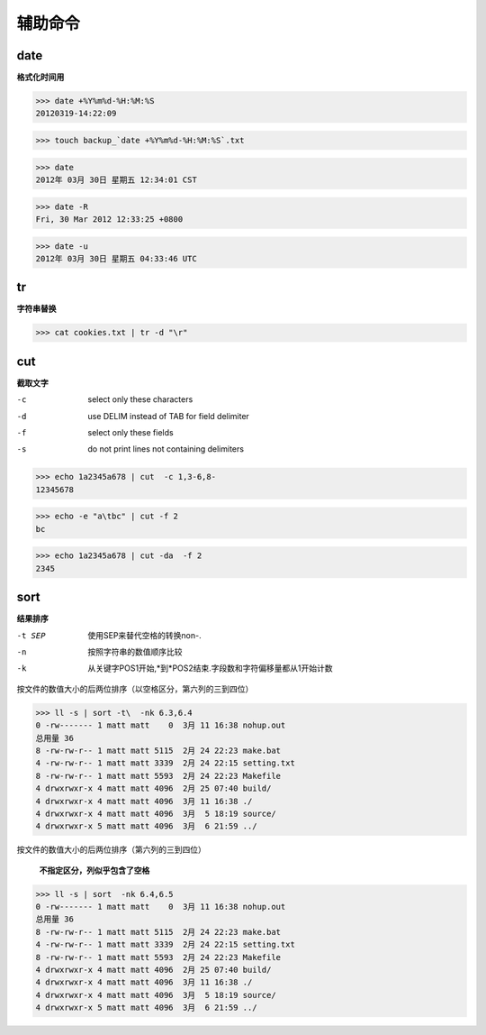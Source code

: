 **************************
辅助命令
**************************

date
---------

**格式化时间用**

>>> date +%Y%m%d-%H:%M:%S
20120319-14:22:09

>>> touch backup_`date +%Y%m%d-%H:%M:%S`.txt

>>> date
2012年 03月 30日 星期五 12:34:01 CST

>>> date -R
Fri, 30 Mar 2012 12:33:25 +0800

>>> date -u
2012年 03月 30日 星期五 04:33:46 UTC


tr
-----------------

**字符串替换**

>>> cat cookies.txt | tr -d "\r" 

cut
-------------

**截取文字**

-c  select only these characters
-d  use DELIM instead of TAB for field delimiter
-f  select only these fields
-s  do not print lines not containing delimiters


>>> echo 1a2345a678 | cut  -c 1,3-6,8-
12345678

>>> echo -e "a\tbc" | cut -f 2
bc

>>> echo 1a2345a678 | cut -da  -f 2
2345


sort 
---------------

**结果排序**

-t SEP  使用SEP来替代空格的转换non-.
-n      按照字符串的数值顺序比较
-k      从关键字POS1开始,*到*POS2结束.字段数和字符偏移量都从1开始计数



按文件的数值大小的后两位排序（以空格区分，第六列的三到四位）

>>> ll -s | sort -t\  -nk 6.3,6.4
0 -rw------- 1 matt matt    0  3月 11 16:38 nohup.out
总用量 36
8 -rw-rw-r-- 1 matt matt 5115  2月 24 22:23 make.bat
4 -rw-rw-r-- 1 matt matt 3339  2月 24 22:15 setting.txt
8 -rw-rw-r-- 1 matt matt 5593  2月 24 22:23 Makefile
4 drwxrwxr-x 4 matt matt 4096  2月 25 07:40 build/
4 drwxrwxr-x 4 matt matt 4096  3月 11 16:38 ./
4 drwxrwxr-x 4 matt matt 4096  3月  5 18:19 source/
4 drwxrwxr-x 5 matt matt 4096  3月  6 21:59 ../


按文件的数值大小的后两位排序（第六列的三到四位）
    
    **不指定区分，列似乎包含了空格**
    
>>> ll -s | sort  -nk 6.4,6.5
0 -rw------- 1 matt matt    0  3月 11 16:38 nohup.out
总用量 36
8 -rw-rw-r-- 1 matt matt 5115  2月 24 22:23 make.bat
4 -rw-rw-r-- 1 matt matt 3339  2月 24 22:15 setting.txt
8 -rw-rw-r-- 1 matt matt 5593  2月 24 22:23 Makefile
4 drwxrwxr-x 4 matt matt 4096  2月 25 07:40 build/
4 drwxrwxr-x 4 matt matt 4096  3月 11 16:38 ./
4 drwxrwxr-x 4 matt matt 4096  3月  5 18:19 source/
4 drwxrwxr-x 5 matt matt 4096  3月  6 21:59 ../

